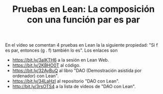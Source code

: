 #+TITLE: Pruebas en Lean: La composición con una función par es par

En el vídeo se comentan 4 pruebas en Lean la la siguiente propiedad: "Si f es par, entonces (g . f) también lo es". Los enlaces son
+ https://bit.ly/3aIKTH6 a la sesión en Lean Web.
+ https://bit.ly/2KBHO0T al código.
+ https://bit.ly/32AyBuQ al libro "DAO (Demostración asistida por ordenador) con Lean".
+ https://bit.ly/34LaHzI al repositorio "DAO con Lean".
+ http://bit.ly/3rsOTS4  a la lista de vídeos de "DAO con Lean".
